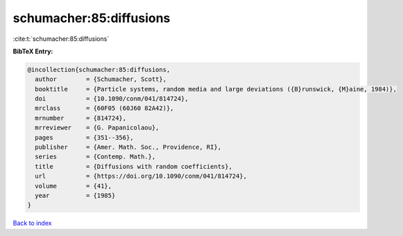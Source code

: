 schumacher:85:diffusions
========================

:cite:t:`schumacher:85:diffusions`

**BibTeX Entry:**

.. code-block:: bibtex

   @incollection{schumacher:85:diffusions,
     author        = {Schumacher, Scott},
     booktitle     = {Particle systems, random media and large deviations ({B}runswick, {M}aine, 1984)},
     doi           = {10.1090/conm/041/814724},
     mrclass       = {60F05 (60J60 82A42)},
     mrnumber      = {814724},
     mrreviewer    = {G. Papanicolaou},
     pages         = {351--356},
     publisher     = {Amer. Math. Soc., Providence, RI},
     series        = {Contemp. Math.},
     title         = {Diffusions with random coefficients},
     url           = {https://doi.org/10.1090/conm/041/814724},
     volume        = {41},
     year          = {1985}
   }

`Back to index <../By-Cite-Keys.html>`_
